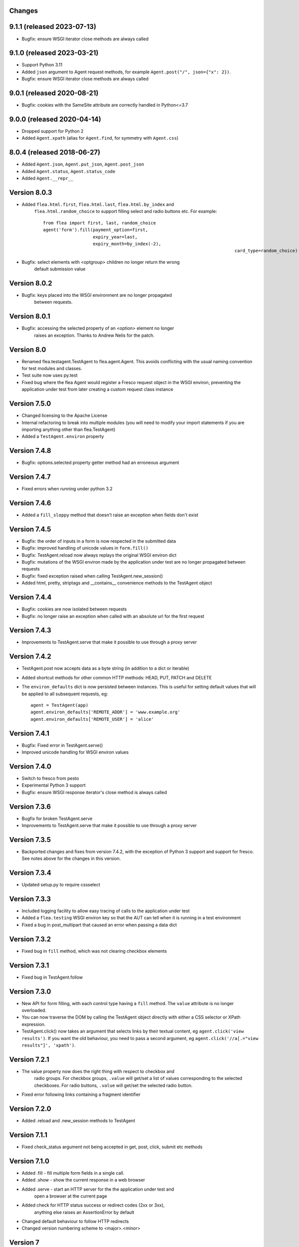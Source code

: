 Changes
---------

9.1.1 (released 2023-07-13)
---------------------------

* Bugfix: ensure WSGI iterator close methods are always called

9.1.0 (released 2023-03-21)
---------------------------

* Support Python 3.11
* Added ``json`` argument to Agent request methods, for example ``Agent.post("/", json={"x": 2})``.
* Bugfix: ensure WSGI iterator close methods are always called

9.0.1 (released 2020-08-21)
---------------------------

* Bugfix: cookies with the SameSite attribute are correctly handled in Python<=3.7

9.0.0 (released 2020-04-14)
---------------------------

* Dropped support for Python 2
* Added ``Agent.xpath`` (alias for ``Agent.find``, for symmetry with ``Agent.css``)

8.0.4 (released 2018-06-27)
---------------------------

* Added ``Agent.json``, ``Agent.put_json``, ``Agent.post_json``
* Added ``Agent.status``, ``Agent.status_code``
* Added ``Agent.__repr__``

Version 8.0.3
-------------

* Added ``flea.html.first``, ``flea.html.last``, ``flea.html.by_index`` and
	``flea.html.random_choice`` to support filling select and radio buttons etc.
	For example::

		from flea import first, last, random_choice
		agent('form').fill(payment_option=first,
		                   expiry_year=last,
		                   expiry_month=by_index(-2),
											 card_type=random_choice)

* Bugfix: select elements with <optgroup> children no longer return the wrong
	default submission value

Version 8.0.2
-------------

* Bugfix: keys placed into the WSGI environment are no longer propagated
	between requests.

Version 8.0.1
-------------

* Bugfix: accessing the selected property of an <option> element no longer
	raises an exception. Thanks to Andrew Nelis for the patch.

Version 8.0
-------------

* Renamed flea.testagent.TestAgent to flea.agent.Agent. This avoids conflicting
  with the usual naming convention for test modules and classes.
* Test suite now uses py.test
* Fixed bug where the flea Agent would register a Fresco request object in the
  WSGI environ, preventing the application under test from later creating a
  custom request class instance

Version 7.5.0
-------------

* Changed licensing to the Apache License
* Internal refactoring to break into multiple modules (you will need to modify
  your import statements if you are importing anything other than
  flea.TestAgent)
* Added a ``TestAgent.environ`` property

Version 7.4.8
-------------

* Bugfix: options.selected property getter method had an erroneous argument

Version 7.4.7
-------------

* Fixed errors when running under python 3.2

Version 7.4.6
-------------

* Added a ``fill_sloppy`` method that doesn't raise an exception when fields
  don't exist

Version 7.4.5
-------------

* Bugfix: the order of inputs in a form is now respected in the submitted data
* Bugfix: improved handling of unicode values in ``form.fill()``
* Bugfix: TestAgent.reload now always replays the original WSGI environ dict
* Bugfix: mutations of the WSGI environ made by the application under test
  are no longer propagated between requests
* Bugfix: fixed exception raised when calling TestAgent.new_session()
* Added html, pretty, striptags and __contains__ convenience methods to the
  TestAgent object

Version 7.4.4
-------------

* Bugfix: cookies are now isolated between requests
* Bugfix: no longer raise an exception when called with an absolute url for the
  first request

Version 7.4.3
-------------

* Improvements to TestAgent.serve that make it possible to use through a proxy
  server

Version 7.4.2
-------------

* TestAgent.post now accepts data as a byte string (in addition to a dict or
  iterable)
* Added shortcut methods for other common HTTP methods: HEAD, PUT, PATCH and
  DELETE
* The ``environ_defaults`` dict is now persisted between instances. This is
  useful for setting default values that will be applied to all subsequent
  requests, eg::

  	agent = TestAgent(app)
  	agent.environ_defaults['REMOTE_ADDR'] = 'www.example.org'
  	agent.environ_defaults['REMOTE_USER'] = 'alice'

Version 7.4.1
-------------

* Bugfix: Fixed error in TestAgent.serve()
* Improved unicode handling for WSGI environ values

Version 7.4.0
-------------

* Switch to fresco from pesto
* Experimental Python 3 support
* Bugfix: ensure WSGI response iterator's close method is always called

Version 7.3.6
-------------

* Bugfix for broken TestAgent.serve

* Improvements to TestAgent.serve that make it possible to use through a proxy
  server

Version 7.3.5
-------------

* Backported changes and fixes from version 7.4.2, with the exception of Python
  3 support and support for fresco. See notes above for the changes in this
  version.

Version 7.3.4
-------------

* Updated setup.py to require cssselect

Version 7.3.3
-------------

* Included logging facility to allow easy tracing of calls to the application
  under test

* Added a ``flea.testing`` WSGI environ key so that the AUT can tell when it is
  running in a test environment

* Fixed a bug in post_multipart that caused an error when passing a data dict

Version 7.3.2
-------------

* Fixed bug in ``fill`` method, which was not clearing checkbox elements

Version 7.3.1
-------------

* Fixed bug in TestAgent.follow

Version 7.3.0
-------------

* New API for form filling, with each control type having a ``fill`` method. The ``value`` attribute is no longer overloaded.

* You can now traverse the DOM by calling the TestAgent object directly with either a CSS selector or XPath expression.

* TestAgent.click() now takes an argument that selects links by their textual
  content, eg ``agent.click('view results')``. If you want the old behaviour,
  you need to pass a second argument, eg ``agent.click('//a[.="view results"]',
  'xpath')``.

Version 7.2.1
-------------

* The value property now does the right thing with respect to checkbox and
	radio groups. For checkbox groups, ``.value`` will get/set a list of values
	corresponding to the selected checkboxes. For radio buttons, ``.value`` will
	get/set the selected radio button.

* Fixed error following links containing a fragment identifier

Version 7.2.0
-------------

* Added .reload and .new_session methods to TestAgent

Version 7.1.1
-------------

* Fixed check_status argument not being accepted in get, post, click, submit
  etc methods

Version 7.1.0
-------------

* Added .fill - fill multiple form fields in a single call.

* Added .show - show the current response in a web browser

* Added .serve - start an HTTP server for the the application under test and
	open a browser at the current page

* Added check for HTTP status success or redirect codes (2xx or 3xx),
	anything else raises an AssertionError by default

* Changed default behaviour to follow HTTP redirects

* Changed version numbering scheme to <major>.<minor>

Version 7
-------------

* Fixed error when accessing the 'checked' property of an input box

* Prevented raising of ValueError on non-matching xpaths when accessed by
	``.find()`` (``__getitem__`` will however still raise an error).

Version 6
-------------

* Requires pesto 16 or higher

Version 5
-------------

* Updated setup.py for compatibility with pesto==15

Version 4
-------------

* Added support for file upload fields

* Allow TestAgent.get/post etc to take a relative URI as an argument

Version 3
-------------

* Updated setup.py for compatibility with pesto==14

Version 2
-------------

* EXSLT regular expression namespace is bound to ``re`` prefix by default,
	allowing regexps in xpath expressions.

* Bug fixes for form element handling

Version 1
-------------

* Initial release

